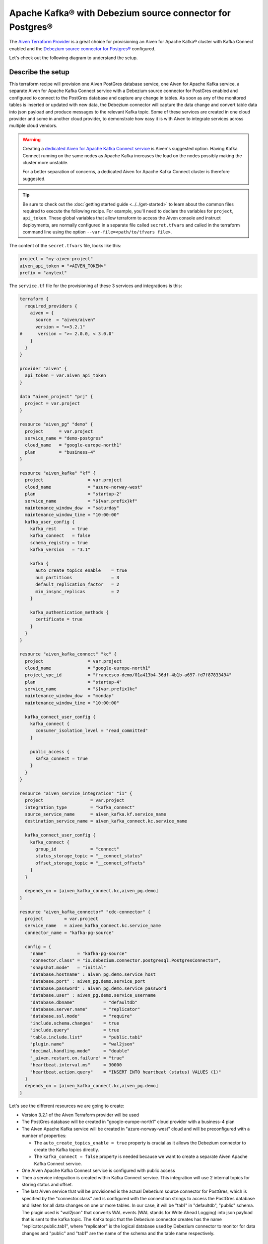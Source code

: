 Apache Kafka® with Debezium source connector for Postgres®
==========================================================

The `Aiven Terraform Provider <https://registry.terraform.io/providers/aiven/aiven/latest/docs>`_ is a great choice for provisioning an Aiven for Apache Kafka® cluster with Kafka Connect enabled and the `Debezium source connector for Postgres® <https://developer.aiven.io/docs/products/kafka/kafka-connect/howto/debezium-source-connector-pg.html>`_ configured.

Let's check out the following diagram to understand the setup.

.. mermaid::

   flowchart LR
      id1[(PostGres Database)]
      subgraph Kafka Connect
      Debezium-Source-Connector-PG
      end
      subgraph Apache Kafka
      Topic
      end
      id1 --->|wal2json plugin| Debezium-Source-Connector-PG -->|publishes changes| Topic

Describe the setup
------------------

This terraform recipe will provision one Aiven PostGres database service, one Aiven for Apache Kafka service, a separate Aiven for Apache Kafka Connect 
service with a Debezium source connector for PostGres enabled and configured to connect to the PostGres database and capture any change in tables.
As soon as any of the monitored tables is inserted or updated with new data, the Debezium connector will capture the data change and convert table data into
json payload and produce messages to the relevant Kafka topic. 
Some of these services are created in one cloud provider and some in another cloud provider, to demonstrate how easy it is with Aiven to integrate services across 
multiple cloud vendors.

.. Warning::

    Creating a `dedicated Aiven for Apache Kafka Connect service <https://developer.aiven.io/docs/products/kafka/kafka-connect/getting-started.html#apache-kafka-connect-dedicated-cluster>`_ is Aiven's suggested option. Having Kafka Connect running on the same nodes as Apache Kafka increases the load on the nodes possibly making the cluster more unstable. 
    
    For a better separation of concerns, a dedicated Aiven for Apache Kafka Connect cluster is therefore suggested.


.. Tip::

    Be sure to check out the :doc:`getting started guide <../../get-started>` to learn about the common files required to execute the following recipe.
    For example, you'll need to declare the variables for ``project``, ``api_token``.
    These global variables that allow terraform to access the Aiven console and instruct deployments, are normally configured in a separate file called ``secret.tfvars`` and called 
    in the terraform command line using the option ``--var-file=<path/to/tfvars file>``.

The content of the ``secret.tfvars`` file, looks like this:

.. code::

  project = "my-aiven-project"
  aiven_api_token = "<AIVEN_TOKEN>"
  prefix = "anytext"

The ``service.tf`` file for the provisioning af these 3 services and integrations is this:

.. code::

  terraform {
    required_providers {
      aiven = {
        source  = "aiven/aiven"
        version = ">=3.2.1"
  #      version = ">= 2.0.0, < 3.0.0"
      }
    }
  }

  provider "aiven" {
    api_token = var.aiven_api_token
  }

  data "aiven_project" "prj" {
    project = var.project
  }

  resource "aiven_pg" "demo" {
    project      = var.project
    service_name = "demo-postgres"
    cloud_name   = "google-europe-north1"
    plan         = "business-4"
  }

  resource "aiven_kafka" "kf" {
    project                 = var.project
    cloud_name              = "azure-norway-west"
    plan                    = "startup-2"
    service_name            = "${var.prefix}kf"
    maintenance_window_dow  = "saturday"
    maintenance_window_time = "10:00:00"
    kafka_user_config {
      kafka_rest      = true
      kafka_connect   = false
      schema_registry = true
      kafka_version   = "3.1"

      kafka {
        auto_create_topics_enable    = true
        num_partitions               = 3
        default_replication_factor   = 2
        min_insync_replicas          = 2
      }

      kafka_authentication_methods {
        certificate = true
      }
    }
  }

  resource "aiven_kafka_connect" "kc" {
    project                 = var.project
    cloud_name              = "google-europe-north1"
    project_vpc_id          = "francesco-demo/01a413b4-36df-4b1b-a697-fd7f87833494"
    plan                    = "startup-4"
    service_name            = "${var.prefix}kc"
    maintenance_window_dow  = "monday"
    maintenance_window_time = "10:00:00"

    kafka_connect_user_config {
      kafka_connect {
        consumer_isolation_level = "read_committed"
      }

      public_access {
        kafka_connect = true
      }
    }
  }

  resource "aiven_service_integration" "i1" {
    project                  = var.project
    integration_type         = "kafka_connect"
    source_service_name      = aiven_kafka.kf.service_name
    destination_service_name = aiven_kafka_connect.kc.service_name

    kafka_connect_user_config {
      kafka_connect {
        group_id             = "connect"
        status_storage_topic = "__connect_status"
        offset_storage_topic = "__connect_offsets"
      }
    }

    depends_on = [aiven_kafka_connect.kc,aiven_pg.demo]
  }

  resource "aiven_kafka_connector" "cdc-connector" {
    project        = var.project
    service_name   = aiven_kafka_connect.kc.service_name
    connector_name = "kafka-pg-source"

    config = {
      "name"            = "kafka-pg-source"
      "connector.class" = "io.debezium.connector.postgresql.PostgresConnector",
      "snapshot.mode"   = "initial"
      "database.hostname" : aiven_pg.demo.service_host
      "database.port" : aiven_pg.demo.service_port
      "database.password" : aiven_pg.demo.service_password
      "database.user" : aiven_pg.demo.service_username
      "database.dbname"           = "defaultdb"
      "database.server.name"      = "replicator"
      "database.ssl.mode"         = "require"
      "include.schema.changes"    = true
      "include.query"             = true
      "table.include.list"        = "public.tab1"
      "plugin.name"               = "wal2json"
      "decimal.handling.mode"     = "double"
      "_aiven.restart.on.failure" = "true"
      "heartbeat.interval.ms"     = 30000
      "heartbeat.action.query"    = "INSERT INTO heartbeat (status) VALUES (1)"
    }
    depends_on = [aiven_kafka_connect.kc,aiven_pg.demo]
  }

Let's see the different resources we are going to create:

- Version 3.2.1 of the Aiven Terraform provider will be used
- The PostGres database will be created in "google-europe-north1" cloud provider with a business-4 plan
- The Aiven Apache Kafka service will be created in "azure-norway-west" cloud and will be preconfigured with a number of properties:
  
  - The ``auto_create_topics_enable = true`` property is crucial as it allows the Debezium connector to create the Kafka topics directly.
  - The ``kafka_connect = false`` property is needed because we want to create a separate Aiven Apache Kafka Connect service.


- One Aiven Apache Kafka Connect service is configured with public access
- Then a service integration is created within Kafka Connect service. This integration will use 2 internal topics for storing status and offset.
- The last Aiven service that will be provisioned is the actual Debezium source connector for PostGres, which is specified by the "connector.class" and is configured with the connection strings to access the PostGres database and listen for all data changes on one or more tables. In our case, it will be "tab1" in "defaultdb", "public" schema. The plugin used is "wal2json" that converts WAL events (WAL stands for Write Ahead Logging) into json payload that is sent to the kafka topic. The Kafka topic that the Debezium connector creates has the name "replicator.public.tab1", where "replicator" is the logical database used by Debezium connector to monitor for data changes and "public" and "tab1" are the name of the schema and the table name respectively.


More resources
--------------

Keep in mind that some parameters and configurations will vary for your case. A reference to some of the advanced Apache Kafka configurations and other related resources:

- `List of advanced Apache Kafka configurations <https://developer.aiven.io/docs/products/kafka/kafka-connect/reference/advanced-params.html>`_
- `Create a Debezium source connector <https://developer.aiven.io/docs/products/kafka/kafka-connect/howto/debezium-source-connector-pg.html>`_
- `List of available Apache Kafka® Connect connectors <https://developer.aiven.io/docs/products/kafka/kafka-connect/concepts/list-of-connector-plugins.html>`_